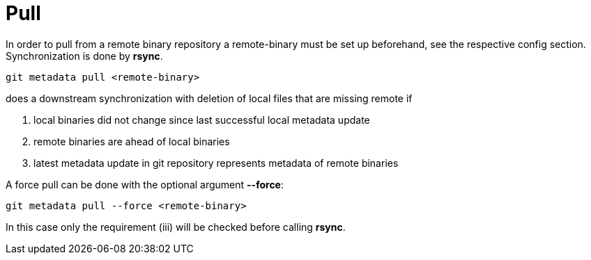 = Pull

In order to pull from a remote binary repository a remote-binary must be set up
beforehand, see the respective config section. Synchronization is done by *rsync*.

[source,shell]
----
git metadata pull <remote-binary>
----

does a downstream synchronization with deletion of local files that are missing remote if

i) local binaries did not change since last successful local metadata update
ii) remote binaries are ahead of local binaries
iii) latest metadata update in git repository represents metadata of remote binaries

A force pull can be done with the optional argument *--force*:
[source,shell]
----
git metadata pull --force <remote-binary>
----

In this case only the requirement (iii) will be checked before calling *rsync*.
